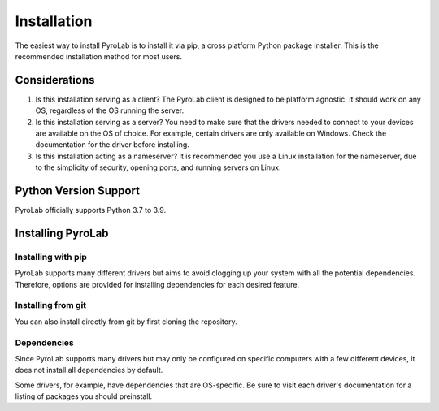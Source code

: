 ============
Installation
============

The easiest way to install PyroLab is to install it via pip, a cross platform 
Python package installer. This is the recommended installation method for most 
users.

Considerations
--------------

1. Is this installation serving as a client?
   The PyroLab client is designed to be platform agnostic. It should work on
   any OS, regardless of the OS running the server.
2. Is this installation serving as a server?
   You need to make sure that the drivers needed to connect to your devices are
   available on the OS of choice. For example, certain drivers are only 
   available on Windows. Check the documentation for the driver before 
   installing.
3. Is this installation acting as a nameserver?
   It is recommended you use a Linux installation for the nameserver, due to 
   the simplicity of security, opening ports, and running servers on Linux.

Python Version Support
----------------------

PyroLab officially supports Python 3.7 to 3.9.

Installing PyroLab
------------------

Installing with pip
^^^^^^^^^^^^^^^^^^^

PyroLab supports many different drivers but aims to avoid clogging up your 
system with all the potential dependencies. Therefore, options are provided
for installing dependencies for each desired feature.

Installing from git
^^^^^^^^^^^^^^^^^^^

You can also install directly from git by first cloning the repository.

Dependencies
^^^^^^^^^^^^

Since PyroLab supports many drivers but may only be configured on specific
computers with a few different devices, it does not install all dependencies
by default.

Some drivers, for example, have dependencies that are OS-specific. Be sure to
visit each driver's documentation for a listing of packages you should
preinstall.
